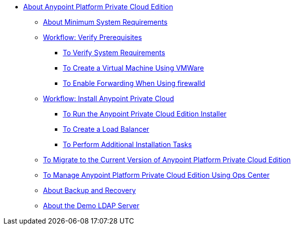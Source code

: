 // Anypoint Platform Private Cloud Edition TOC File

* link:/anypoint-private-cloud/[About Anypoint Platform Private Cloud Edition]
** link:/anypoint-private-cloud/v/1.5/system-requirements[About Minimum System Requirements]
** link:/anypoint-private-cloud/v/1.5/prereq-workflow[Workflow: Verify Prerequisites]
*** link:/anypoint-private-cloud/v/1.5/prereq-verify[To Verify System Requirements]
*** link:/anypoint-private-cloud/v/1.5/prereq-create-vm-vmware[To Create a Virtual Machine Using VMWare]
*** link:/anypoint-private-cloud/v/1.5/prereq-firewalld-forwarding[To Enable Forwarding When Using firewalld]
** link:/anypoint-private-cloud/v/1.5/install-workflow[Workflow: Install Anypoint Private Cloud]
*** link:/anypoint-private-cloud/v/1.5/install-installer[To Run the Anypoint Private Cloud Edition Installer]
*** link:/anypoint-private-cloud/v/1.5/install-create-lb[To Create a Load Balancer]
*** link:/anypoint-private-cloud/v/1.5/install-add-tasks[To Perform Additional Installation Tasks]
** link:/anypoint-private-cloud/v/1.5/upgrade[To Migrate to the Current Version of Anypoint Platform Private Cloud Edition]
** link:/anypoint-private-cloud/v/1.5/managing-via-the-ops-center[To Manage Anypoint Platform Private Cloud Edition Using Ops Center]
** link:/anypoint-private-cloud/v/1.5/backup-and-disaster-recovery[About Backup and Recovery]
** link:/anypoint-private-cloud/v/1.5/demo-ldap-server[About the Demo LDAP Server]
